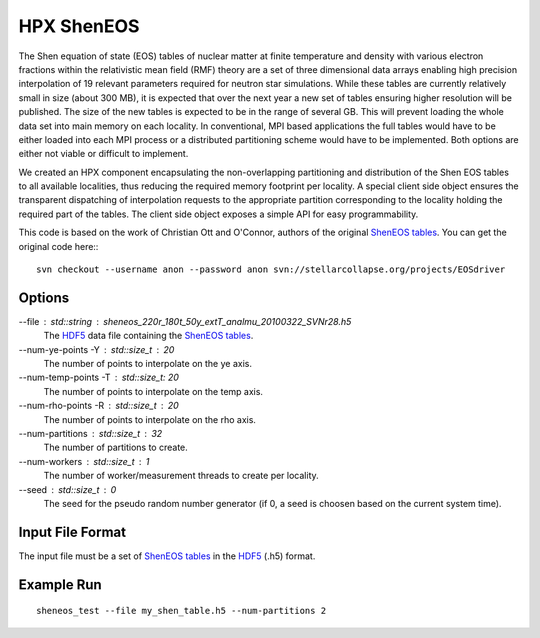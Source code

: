 ..
    Copyright (c) 2012 Matt Anderson

    SPDX-License-Identifier: BSL-1.0
    Distributed under the Boost Software License, Version 1.0. (See accompanying
    file LICENSE_1_0.txt or copy at http://www.boost.org/LICENSE_1_0.txt)

*************
 HPX ShenEOS
*************

The Shen equation of state (EOS) tables of nuclear matter at finite temperature
and density with various electron fractions within the relativistic mean field
(RMF) theory are a set of three dimensional data arrays enabling high precision
interpolation of 19 relevant parameters required for neutron star simulations.
While these tables are currently relatively small in size (about 300 MB), it is
expected that over the next year a new set of tables ensuring higher resolution
will be published. The size of the new tables is expected to be in the range of
several GB. This will prevent loading the whole data set into main memory on
each locality. In conventional, MPI based applications the full tables would
have to be either loaded into each MPI process or a distributed partitioning
scheme would have to be implemented. Both options are either not viable or
difficult to implement.

We created an HPX component encapsulating the non-overlapping partitioning and
distribution of the Shen EOS tables to all available localities, thus reducing
the required memory footprint per locality. A special client side object
ensures the transparent dispatching of interpolation requests to the
appropriate partition corresponding to the locality holding the required part
of the tables. The client side object exposes a simple API for easy
programmability.

This code is based on the work of Christian Ott and O'Connor, authors of the
original |sheneos_tables|_. You can get the original code here:::

    svn checkout --username anon --password anon svn://stellarcollapse.org/projects/EOSdriver

Options
-------

--file : std::string : sheneos_220r_180t_50y_extT_analmu_20100322_SVNr28.h5
    The |hdf5|_ data file containing the |sheneos_tables|_.

--num-ye-points -Y : std::size_t : 20
    The number of points to interpolate on the ye axis.

--num-temp-points -T : std::size_t: 20
    The number of points to interpolate on the temp axis.

--num-rho-points -R : std::size_t : 20
    The number of points to interpolate on the rho axis.

--num-partitions : std::size_t : 32
    The number of partitions to create.

--num-workers : std::size_t : 1
    The number of worker/measurement threads to create per locality.

--seed : std::size_t : 0
    The seed for the pseudo random number generator (if 0, a seed is choosen
    based on the current system time).

Input File Format
-----------------

The input file must be a set of |sheneos_tables|_ in the |hdf5|_ (.h5) format.

Example Run
-----------

::

    sheneos_test --file my_shen_table.h5 --num-partitions 2

.. |sheneos_tables| replace:: ShenEOS tables
.. _sheneos_tables: http://stellarcollapse.org/equationofstate

.. |hdf5| replace:: HDF5
.. _hdf5: http://www.hdfgroup.org/HDF5


